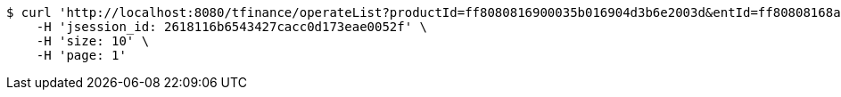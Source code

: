 [source,bash]
----
$ curl 'http://localhost:8080/tfinance/operateList?productId=ff8080816900035b016904d3b6e2003d&entId=ff80808168a8503e0168da9830c9000a&operate=0' -i -X GET \
    -H 'jsession_id: 2618116b6543427cacc0d173eae0052f' \
    -H 'size: 10' \
    -H 'page: 1'
----